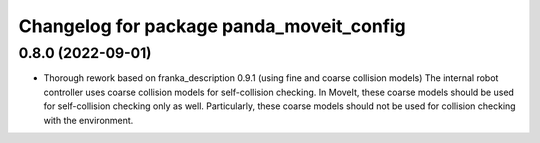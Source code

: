 ^^^^^^^^^^^^^^^^^^^^^^^^^^^^^^^^^^^^^^^^^
Changelog for package panda_moveit_config
^^^^^^^^^^^^^^^^^^^^^^^^^^^^^^^^^^^^^^^^^

0.8.0 (2022-09-01)
------------------
* Thorough rework based on franka_description 0.9.1 (using fine and coarse collision models)
  The internal robot controller uses coarse collision models for self-collision checking.
  In MoveIt, these coarse models should be used for self-collision checking only as well.
  Particularly, these coarse models should not be used for collision checking with the environment.
